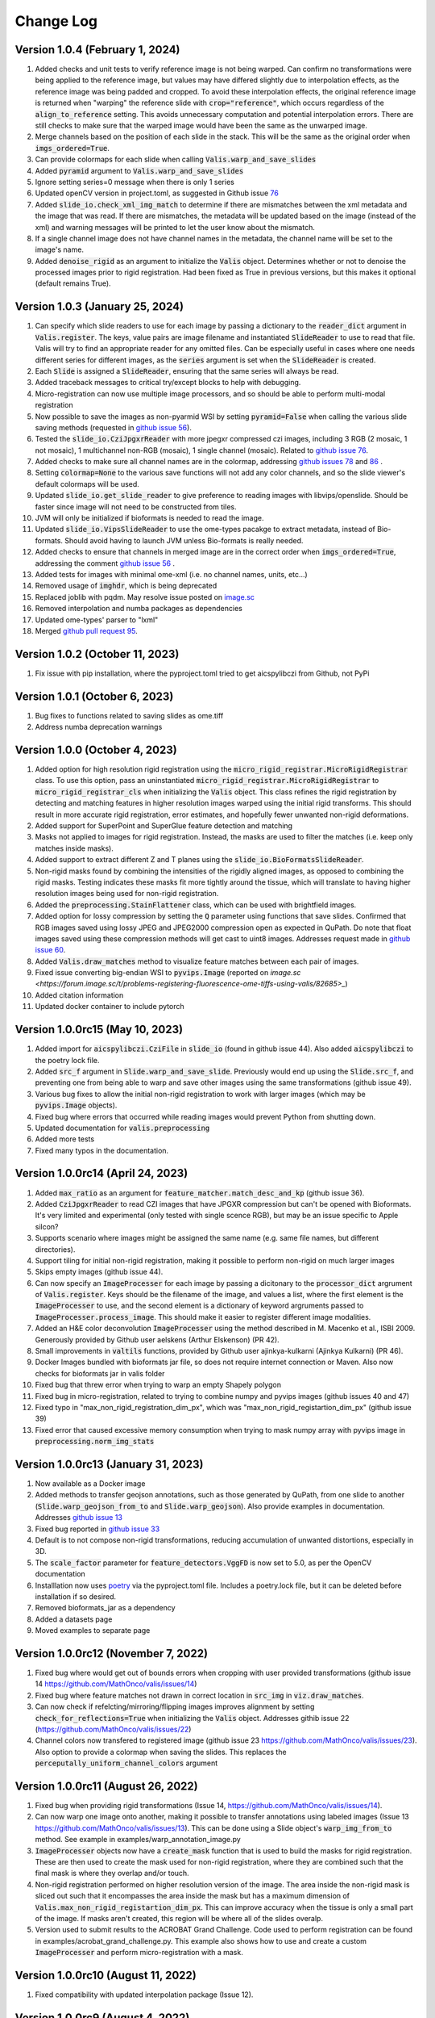 Change Log
**********

Version 1.0.4 (February 1, 2024)
-------------------------------------
#. Added checks and unit tests to verify reference image is not being warped. Can confirm no transformations were being applied to the reference image, but values may have differed slightly due to interpolation effects, as the reference image was being padded and cropped. To avoid these interpolation effects, the original reference image is returned when "warping" the reference slide with :code:`crop="reference"`, which occurs regardless of the :code:`align_to_reference` setting. This avoids unnecessary computation and potential interpolation errors. There are still checks to make sure that the warped image would have been the same as the unwarped image.
#. Merge channels based on the position of each slide in the stack. This will be the same as the original order when :code:`imgs_ordered=True`.
#. Can provide colormaps for each slide when calling :code:`Valis.warp_and_save_slides`
#. Added :code:`pyramid` argument to :code:`Valis.warp_and_save_slides`
#. Ignore setting series=0 message when there is only 1 series
#. Updated openCV version in project.toml, as suggested in Github issue `76 <https://github.com/MathOnco/valis/issues/76#issuecomment-1916501989>`_
#. Added :code:`slide_io.check_xml_img_match` to determine if there are mismatches between the xml metadata and the image that was read. If there are mismatches, the metadata will be updated based on the image (instead of the xml) and warning messages will be printed to let the user know about the mismatch.
#. If a single channel image does not have channel names in the metadata, the channel name will be set to the image's name.
#. Added :code:`denoise_rigid` as an argument to initialize the :code:`Valis` object. Determines whether or not to denoise the processed images prior to rigid registration. Had been fixed as True in previous versions, but this makes it optional (default remains True).

Version 1.0.3 (January 25, 2024)
-------------------------------------
#. Can specify which slide readers to use for each image by passing a dictionary to the :code:`reader_dict` argument in :code:`Valis.register`. The keys, value pairs are image filename and instantiated :code:`SlideReader` to use to read that file. Valis will try to find an appropriate reader for any omitted files. Can be especially useful in cases where one needs different series for different images, as the :code:`series` argument is set when the :code:`SlideReader` is created.
#. Each :code:`Slide` is assigned a :code:`SlideReader`, ensuring that the same series will always be read.
#. Added traceback messages to critical try/except blocks to help with debugging.
#. Micro-registration can now use multiple image processors, and so should be able to perform multi-modal registration
#. Now possible to save the images as non-pyarmid WSI by setting :code:`pyramid=False` when calling the various slide saving methods (requested in `github issue 56 <https://github.com/MathOnco/valis/issues/56>`_).
#. Tested the :code:`slide_io.CziJpgxrReader` with more jpegxr compressed czi images, including  3 RGB (2 mosaic, 1 not mosaic),  1 multichannel non-RGB (mosaic), 1 single channel (mosaic). Related to `github issue 76 <https://github.com/MathOnco/valis/issues/76>`_.
#. Added checks to make sure all channel names are in the colormap, addressing `github issues 78 <https://github.com/MathOnco/valis/issues/78>`_ and `86 <https://github.com/MathOnco/valis/issues/86>`_ .
#. Setting :code:`colormap=None` to the various save functions will not add any color channels, and so the slide viewer's default colormaps will be used.
#. Updated :code:`slide_io.get_slide_reader` to give preference to reading images with libvips/openslide. Should be faster since image will not need to be constructed from tiles.
#. JVM will only be initialized if bioformats is needed to read the image.
#. Updated :code:`slide_io.VipsSlideReader` to use the ome-types pacakge to extract metadata, instead of Bio-formats. Should avoid having to launch JVM unless Bio-formats is really needed.
#. Added checks to ensure that channels in merged image are in the correct order when :code:`imgs_ordered=True`, addressing the comment `github issue 56 <https://github.com/MathOnco/valis/issues/56#issuecomment-1821050877>`_ .
#. Added tests for images with minimal ome-xml (i.e. no channel names, units, etc...)
#. Removed usage of :code:`imghdr`, which is being deprecated
#. Replaced joblib with pqdm. May resolve issue posted on `image.sc <https://forum.image.sc/t/valis-image-registration-unable-to-generate-expected-results/89466>`_
#. Removed interpolation and numba packages as dependencies
#. Updated ome-types' parser to "lxml"
#. Merged `github pull request 95 <https://github.com/MathOnco/valis/pull/95>`_.


Version 1.0.2 (October 11, 2023)
-------------------------------------
#. Fix issue with pip installation, where the pyproject.toml tried to get aicspylibczi from Github, not PyPi

Version 1.0.1 (October 6, 2023)
-------------------------------------
#. Bug fixes to functions related to saving slides as ome.tiff
#. Address numba deprecation warnings

Version 1.0.0 (October 4, 2023)
-------------------------------------
#. Added option for high resolution rigid registration using the :code:`micro_rigid_registrar.MicroRigidRegistrar` class. To use this option, pass an uninstantiated :code:`micro_rigid_registrar.MicroRigidRegistrar` to :code:`micro_rigid_registrar_cls` when initializing the :code:`Valis` object. This class refines the rigid registration by detecting and matching features in higher resolution images warped using the initial rigid transforms. This should result in more accurate rigid registration, error estimates, and hopefully fewer unwanted non-rigid deformations.
#. Added support for SuperPoint and SuperGlue feature detection and matching
#. Masks not applied to images for rigid registration. Instead, the masks are used to filter the matches (i.e. keep only matches inside masks).
#. Added support to extract different Z and T planes using the :code:`slide_io.BioFormatsSlideReader`.
#. Non-rigid masks found by combining the intensities of the rigidly aligned images, as opposed to combining the rigid masks. Testing indicates these masks fit more tightly around the tissue, which will translate to having higher resolution images being used for non-rigid registration.
#. Added the :code:`preprocessing.StainFlattener` class, which can be used with brightfield images.
#. Added option for lossy compression by setting the :code:`Q` parameter using functions that save slides. Confirmed that RGB images saved using lossy JPEG and JPEG2000 compression open as expected in QuPath. Do note that float images saved using these compression methods will get cast to uint8 images. Addresses request made in `github issue 60 <https://github.com/MathOnco/valis/issues/60>`_.
#. Added :code:`Valis.draw_matches` method to visualize feature matches between each pair of images.
#. Fixed issue converting big-endian WSI to :code:`pyvips.Image` (reported on `image.sc <https://forum.image.sc/t/problems-registering-fluorescence-ome-tiffs-using-valis/82685>_`)
#. Added citation information
#. Updated docker container to include pytorch


Version 1.0.0rc15 (May 10, 2023)
-------------------------------------
#. Added import for :code:`aicspylibczi.CziFile` in :code:`slide_io` (found in github issue 44). Also added :code:`aicspylibczi` to the poetry lock file.
#. Added :code:`src_f` argument in :code:`Slide.warp_and_save_slide`. Previously would end up using the :code:`Slide.src_f`, and preventing one from being able to warp and save other images using the same transformations (github issue 49).
#. Various bug fixes to allow the initial non-rigid registration to work with larger images (which may be :code:`pyvips.Image` objects).
#. Fixed bug where errors that occurred while reading images would prevent Python from shutting down.
#. Updated documentation for :code:`valis.preprocessing`
#. Added more tests
#. Fixed many typos in the documentation.

Version 1.0.0rc14 (April 24, 2023)
-------------------------------------
#. Added :code:`max_ratio` as an argument for :code:`feature_matcher.match_desc_and_kp` (github issue 36).
#. Added :code:`CziJpgxrReader` to read CZI images that have JPGXR compression but can't be opened with Bioformats. It's very limited and experimental (only tested with single scence RGB), but may be an issue specific to Apple silcon?
#. Supports scenario where images might be assigned the same name (e.g. same file names, but different directories).
#. Support tiling for initial non-rigid registration, making it possible to perform non-rigid on much larger images
#. Skips empty images (github issue 44).
#. Can now specify an :code:`ImageProcesser` for each image by passing a dicitonary to the :code:`processor_dict` argrument of :code:`Valis.register`. Keys should be the filename of the image, and values a list, where the first element is the :code:`ImageProcesser` to use, and the second element is a dictionary of keyword argruments passed to :code:`ImageProcesser.process_image`. This should make it easier to register different image modalities.
#. Added an H&E color deconvolution :code:`ImageProcesser` using the method described in M. Macenko et al., ISBI 2009. Generously provided by Github user aelskens (Arthur Elskenson) (PR 42).
#. Small improvements in :code:`valtils` functions, provided by Github user ajinkya-kulkarni (Ajinkya Kulkarni) (PR 46).
#. Docker Images bundled with bioformats jar file, so does not require internet connection or Maven. Also now checks for bioformats jar in valis folder
#. Fixed bug that threw error when trying to warp an empty Shapely polygon
#. Fixed bug in micro-registration, related to trying to combine numpy and pyvips images (github issues 40 and 47)
#. Fixed typo in "max_non_rigid_registration_dim_px", which was "max_non_rigid_registartion_dim_px" (github issue 39)
#. Fixed error that caused excessive memory consumption when trying to mask numpy array with pyvips image in :code:`preprocessing.norm_img_stats`


Version 1.0.0rc13 (January 31, 2023)
-------------------------------------
#. Now available as a Docker image
#. Added methods to transfer geojson annotations, such as those generated by QuPath, from one slide to another (:code:`Slide.warp_geojson_from_to` and :code:`Slide.warp_geojson`). Also provide examples in documentation. Addresses `github issue 13 <https://github.com/MathOnco/valis/issues/13>`_
#. Fixed bug reported in `github issue 33 <https://github.com/MathOnco/valis/issues/33>`_
#. Default is to not compose non-rigid transformations, reducing accumulation of unwanted distortions, especially in 3D.
#. The :code:`scale_factor` parameter for :code:`feature_detectors.VggFD` is now set to 5.0, as per the OpenCV documentation
#. Installlation now uses `poetry <https://python-poetry.org/>`_ via the pyproject.toml file. Includes a poetry.lock file, but it can be deleted before installation if so desired.
#. Removed bioformats_jar as a dependency
#. Added a datasets page
#. Moved examples to separate page


Version 1.0.0rc12 (November 7, 2022)
------------------------------------
#. Fixed bug where would get out of bounds errors when cropping with user provided transformations (github issue 14 https://github.com/MathOnco/valis/issues/14)
#. Fixed bug where feature matches not drawn in correct location in :code:`src_img` in :code:`viz.draw_matches`.
#. Can now check if refelcting/mirroring/flipping images improves alignment by setting :code:`check_for_reflections=True` when initializing the :code:`Valis` object. Addresses githib issue 22 (https://github.com/MathOnco/valis/issues/22)
#. Channel colors now transfered to registered image (github issue 23 https://github.com/MathOnco/valis/issues/23). Also option to provide a colormap when saving the slides. This replaces the :code:`perceputally_uniform_channel_colors` argument


Version 1.0.0rc11 (August 26, 2022)
-----------------------------------
#. Fixed bug when providing rigid transformations (Issue 14, https://github.com/MathOnco/valis/issues/14).
#. Can now warp one image onto another, making it possible to transfer annotations using labeled images (Issue 13 https://github.com/MathOnco/valis/issues/13). This can be done using a Slide object's :code:`warp_img_from_to` method. See example in examples/warp_annotation_image.py
#. :code:`ImageProcesser` objects now have a  :code:`create_mask` function that is used to build the masks for rigid registration. These are then used to create the mask used for non-rigid registration, where they are combined such that the final mask is where they overlap and/or touch.
#. Non-rigid registration performed on higher resolution version of the image. The area inside the non-rigid mask is sliced out such that it encompasses the area inside the mask but has a maximum dimension of  :code:`Valis.max_non_rigid_registartion_dim_px`. This can improve accuracy when the tissue is only a small part of the image. If masks aren't created, this region will be where all of the slides overalp.
#. Version used to submit results to the ACROBAT Grand Challenge. Code used to perform registration can be found in examples/acrobat_grand_challenge.py. This example also shows how to use and create a custom :code:`ImageProcesser` and perform micro-registration with a mask.


Version 1.0.0rc10 (August 11, 2022)
-----------------------------------
#. Fixed compatibility with updated interpolation package (Issue 12).

Version 1.0.0rc9 (August 4, 2022)
---------------------------------
#. Reduced memory usage for micro-registration and warping. No longer copying memory before warping, and large displacement fields saved as .tiff images instead of .vips images.
#. Reduced unwanted accumulation of displacements
#. :code:`viz.draw_matches` now returns an image instead of a matplotlib pyplot
#. Pull request 9-11 bug fixes (many thanks to crobbins327 and zindy): Not converting uint16 to uint8 when reading using Bio-Formats or pyvips; fixed rare error when filtering neighbor matches; :code:`viz.get_grid` consistent on Linux and Windows; typos.


Version 1.0.0rc8 (July 1, 2022)
-------------------------------
#. Now compatible with single channel images. These images are treated as immunofluorescent images, and so custom pre-processing classes and arguments should be passed to :code:`if_processing_cls` and :code:`if_processing_kwargs` of the :code:`Valis.register` method. The current method will perform adaptive histogram equalization and scales the image to 0-255 (see :code:`preprocessing.ChannelGetter`). Also, since it isn't possible to determine if the single channel image is a greyscale RGB (light background) or single channel immunofluorescence (or similar with dark background), the background color will not be estimated, meaning that in the registered image the area outside of the warped image will be black (as opposed to the estimated background color). Tissue masks will still be created, but if it seems they are not covering enough area then try setting :code:`create_masks` to `False` when initializing the :code:`Valis` object.


Version 1.0.0rc7 (June 27, 2022)
--------------------------------
#. Can set size of image to be used for non-rigid registration, which may help improve aligment of micro-architectural structures. However this will increase the amount of time it takes to perform non-rigid registration, and will increase amount of memory used during registration, and the size of the pickled :code: `Valis` object. To change this value, set the :code:`max_non_rigid_registartion_dim_px` parameter when initializing the :code:`Valis` object.
#. Can now do a second non-rigid registartion on higher resolution images, including the full resolution one. This can be done with the :code:`Valis.register_micro`. If the images are large, they will be sliced into tiles, and then each tile registered with one another. The deformation fields will be saved separately as .vips images within the data folder.
#. Added :code:`registration.load_registrar` function to open a :code:`Valis` object. This should be used instead of `pickle.load`.
#. Creating and applying tissue masks before registration. This improves image normalization, reduces the number of poor feature matches, and helps remove unwanted non-rigid deformations (especially around the image edges), all of which improve alignment accuracy. This step can be skipped by setting :code:`create_masks` to `False` when initializing the :code:`Valis` object.
#. Now possible to directly non-rigidly align to the reference image specified by :code:`reference_img_f`. This can be done by setting :code:`align_to_reference` to `True` when initializing the :code:`Valis` object. The default is `False`, which means images will be aligned serially towards the reference image.  This option is also available with :code:`Valis.register_micro`, meaning that one could do a second alignment, but aligning all directly to a reference image.
#. RANSAC filtered matches found for rigid registration undergo second round of filtering, this time using Tukey's method to remove matches whose distance after  being warped would be considered outliers.
#. Now have option off whether or not to compose non-rigid transformations. This can be set specifying the :code:`compose_non_rigid` argument when initialzing the `Valis` object.
#. Can provide rigid transformation matrices by passing in a dictionary to the :code:`do_rigid` parameter when initializing the :code:`Valis` object. Setting :code:`do_rigid` to `False` will completely skip the rigid registration step. See the documentation for initializing the `Valis` object for more details.
#. Added examples of how to read slides and use custom transforms
#. Benchmarked using ANHIR Grand Challenge dataset and posted results on leaderboard.
#. bioformats_jar has been deprecated, so added support for its replacement, scyjava. However, the default behavior will be to use the bioformats_jar JAR file if it's already been installed. One can also now specify the JAR file when calling :code:`init_jvm`.

Version 1.0.0rc6 (April 18, 2022)
---------------------------------
#. More accurate color mixing with fewer artifacts. Affects overlap images and pseudo-colored multi-channel images.
#. Initializing  'is_flattended_pyramid' with False. Pull request #6
#. Reformatting flattened pyramids to have same datatype as that in metadata.
#. Saving all images using pyvips. Should be faster.
#. Using Bio-Formats to read non-RGB ome-tiff. Addresses an issue where converting non-RGB ome-tiff to numpy was very slow.

Version 1.0.0rc5 (April 5, 2022)
---------------------------------
#. Can provide a reference image that the others will be aligned towards. To do this, when initializinig the Valis object, set the :code:`reference_img_f` argument to be the file name of the reference image. If not set by the user, the reference image will be set as the one at the center of the ordered image stack
#. Both non-rigid and rigid now align *towards* a reference image, meaning that reference image will have neither rigid nor non-rigid transformations applied to it.
#. Two cropping methods. First option is to crop seach registered slides to contain only the areas where all registered images overlap. The second option is to crop the registered slide to contain only the area that intersects with the reference image. It is also possible to not crop an image/slide.
#. Images are now cropped during the warp, not after, and so is now faster and requires less memory. For example, on a 2018 MacBook Pro with a 2.6 GHz Intel Core i7 processor, it takes 2-3 minutes to warp and save a 41399 x 43479 RGB image.
#. Warping of images and slides done using the same function, built around pyvips. Faster, more consistent, and should prevent excessive memory usage.
#. Fixed bug that caused a crash when warping large ome.tiff images.
#. Read slides and images using pyvips whenever possible.
#. Background color now automatically set to be same as the brightest (IHC) or darkest (IF) pixel in the image. Because of this, the "bg_color" argument in the slide warping functions was removed.
#. Reduced accumulation of unwanted non-rigid deformations
#. Displacement fields drawn on top of non-rigid registered image to help determine where the deformations occured.
#. If a slide has multiple series, and a series is not specficed, the slide reader will read the series containing the largest image.
